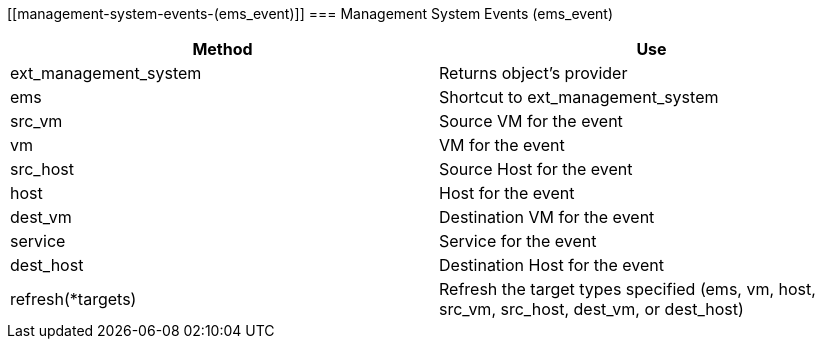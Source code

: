 [[management-system-events-(ems_event)]]
=== Management System Events (ems_event)



[cols="1,1", frame="all", options="header"]
|===
| 
						
							Method
						
					
| 
						
							Use
						
					

| 
						
							ext_management_system
						
					
| 
						
							Returns object's provider
						
					

| 
						
							ems
						
					
| 
						
							Shortcut to ext_management_system
						
					

| 
						
							src_vm
						
					
| 
						
							Source VM for the event
						
					

| 
						
							vm
						
					
| 
						
							VM for the event
						
					

| 
						
							src_host
						
					
| 
						
							Source Host for the event
						
					

| 
						
							host
						
					
| 
						
							Host for the event
						
					

| 
						
							dest_vm
						
					
| 
						
							Destination VM for the event
						
					

| 
						
							service
						
					
| 
						
							Service for the event
						
					

| 
						
							dest_host
						
					
| 
						
							Destination Host for the event
						
					

| 
						
							refresh(*targets)
						
					
| 
						
							Refresh the target types specified (ems, vm, host, src_vm, src_host, dest_vm, or dest_host)
						
					
|===


